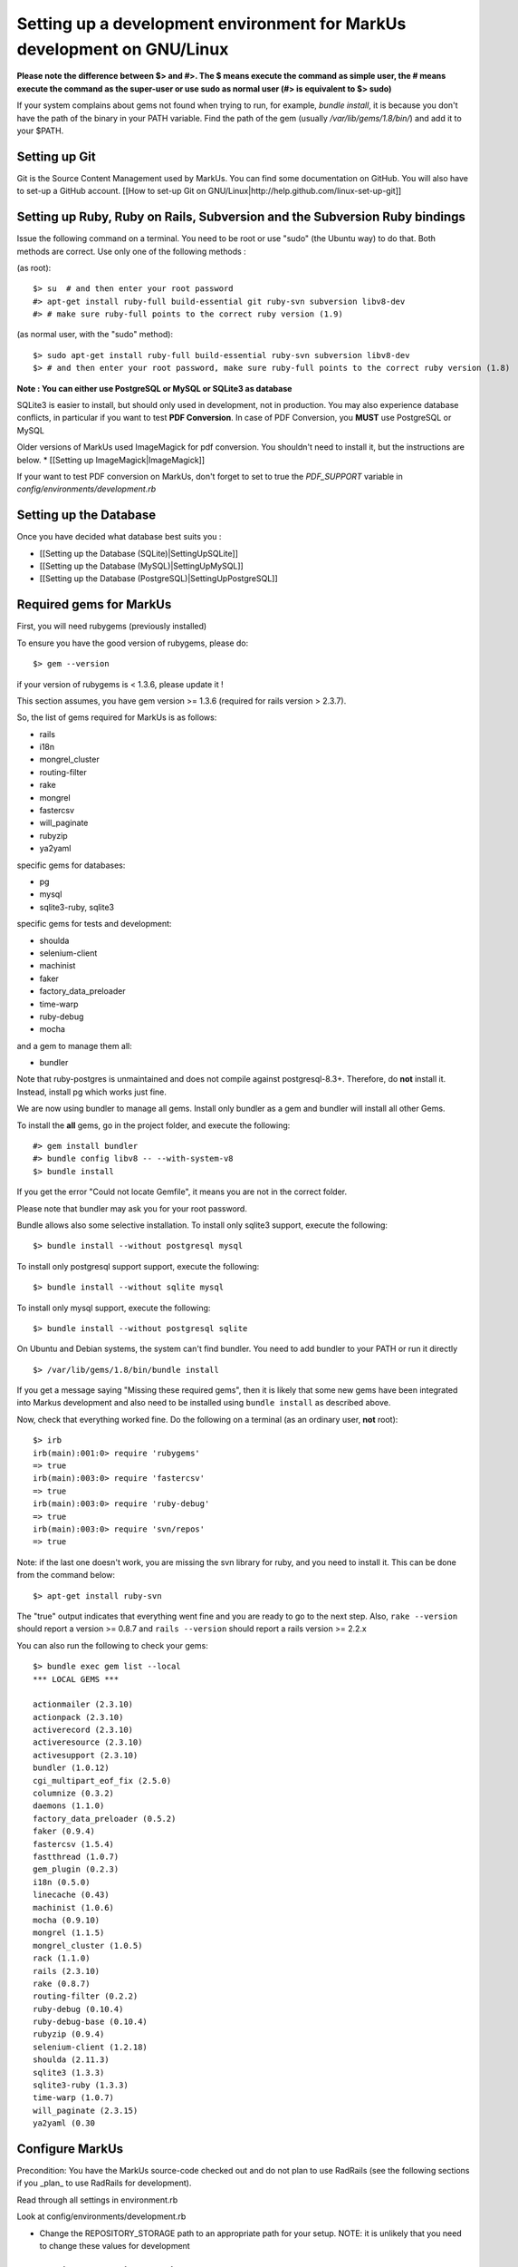 ================================================================================
Setting up a development environment for MarkUs development on GNU/Linux
================================================================================

**Please note the difference between $> and #>. The $ means execute the command
as simple user, the # means execute the command as the super-user or use sudo
as normal user (#> is equivalent to $> sudo)**

If your system complains about gems not found when trying to run, for example,
`bundle install`, it is because you don't have the path of the binary in your
PATH variable. Find the path of the gem (usually `/var/lib/gems/1.8/bin/`) and
add it to your $PATH.

Setting up Git
--------------------------------------------------------------------------------

Git is the Source Content Management used by MarkUs. You can find some
documentation on GitHub. You will also have to set-up a GitHub account. [[How
to set-up Git on GNU/Linux|http://help.github.com/linux-set-up-git]]

Setting up Ruby, Ruby on Rails, Subversion and the Subversion Ruby bindings
--------------------------------------------------------------------------------

Issue the following command on a terminal. You need to be root or use "sudo"
(the Ubuntu way) to do that. Both methods are correct. Use only one of the
following methods :

(as root)::

    $> su  # and then enter your root password
    #> apt-get install ruby-full build-essential git ruby-svn subversion libv8-dev
    #> # make sure ruby-full points to the correct ruby version (1.9)

(as normal user, with the "sudo" method)::

    $> sudo apt-get install ruby-full build-essential ruby-svn subversion libv8-dev
    $> # and then enter your root password, make sure ruby-full points to the correct ruby version (1.8)

**Note : You can either use PostgreSQL or MySQL or SQLite3 as database**

SQLite3 is easier to install, but should only used in development, not in
production. You may also experience database conflicts, in particular if you
want to test **PDF Conversion**. In case of PDF Conversion, you **MUST** use
PostgreSQL or MySQL

Older versions of MarkUs used ImageMagick for pdf conversion. You shouldn't need
to install it, but the instructions are below.
* [[Setting up ImageMagick|ImageMagick]]

If your want to test PDF conversion on MarkUs, don't forget to set to true the
`PDF_SUPPORT` variable in `config/environments/development.rb`


Setting up the Database
--------------------------------------------------------------------------------

Once you have decided what database best suits you :

* [[Setting up the Database (SQLite)|SettingUpSQLite]]
* [[Setting up the Database (MySQL)|SettingUpMySQL]]
* [[Setting up the Database (PostgreSQL)|SettingUpPostgreSQL]]


Required gems for MarkUs
--------------------------------------------------------------------------------

First, you will need rubygems (previously installed)

To ensure you have the good version of rubygems, please do::

    $> gem --version

if your version of rubygems is < 1.3.6, please update it !

This section assumes, you have gem version >= 1.3.6 (required for rails version
> 2.3.7).

So, the list of gems required for MarkUs is as follows:

* rails
* i18n
* mongrel_cluster
* routing-filter
* rake
* mongrel
* fastercsv
* will_paginate
* rubyzip
* ya2yaml

specific gems for databases:

* pg
* mysql
* sqlite3-ruby, sqlite3

specific gems for tests and development:

* shoulda
* selenium-client
* machinist
* faker
* factory_data_preloader
* time-warp
* ruby-debug
* mocha

and a gem to manage them all:

* bundler

Note that ruby-postgres is unmaintained and does not compile against
postgresql-8.3+. Therefore, do **not** install it. Instead, install pg
which works just fine. 

We are now using bundler to manage all gems. Install only bundler as a gem and 
bundler will install all other Gems.

To install the **all** gems, go in the project folder, and execute the following::

    #> gem install bundler
    #> bundle config libv8 -- --with-system-v8
    $> bundle install

If you get the error "Could not locate Gemfile", it means you are not in the
correct folder.

Please note that bundler may ask you for your root password.

Bundle allows also some selective installation. To install only sqlite3
support, execute the following::

    $> bundle install --without postgresql mysql

To install only postgresql support support, execute the following::

    $> bundle install --without sqlite mysql

To install only mysql support, execute the following::

    $> bundle install --without postgresql sqlite

On Ubuntu and Debian systems, the system can't find bundler. You need to add
bundler to your PATH or run it directly ::

    $> /var/lib/gems/1.8/bin/bundle install

If you get a message saying "Missing these required gems", then it is likely
that some new gems have been integrated into Markus development and also need
to be installed using ``bundle install`` as described above.

Now, check that everything worked fine. Do the following on a terminal (as an
ordinary user, **not** root)::

    $> irb
    irb(main):001:0> require 'rubygems'
    => true
    irb(main):003:0> require 'fastercsv'
    => true
    irb(main):003:0> require 'ruby-debug'
    => true
    irb(main):003:0> require 'svn/repos'
    => true

Note: if the last one doesn't work, you are missing the svn library for ruby, and you need to install it. This can be done from the command below:: 

    $> apt-get install ruby-svn
    

The "true" output indicates that everything went fine and you are ready to go
to the next step. Also, ``rake --version`` should report a version >=
0.8.7 and ``rails --version`` should report a rails version >= 2.2.x

You can also run the following to check your gems::

    $> bundle exec gem list --local
    *** LOCAL GEMS ***

    actionmailer (2.3.10)
    actionpack (2.3.10)
    activerecord (2.3.10)
    activeresource (2.3.10)
    activesupport (2.3.10)
    bundler (1.0.12)
    cgi_multipart_eof_fix (2.5.0)
    columnize (0.3.2)
    daemons (1.1.0)
    factory_data_preloader (0.5.2)
    faker (0.9.4)
    fastercsv (1.5.4)
    fastthread (1.0.7)
    gem_plugin (0.2.3)
    i18n (0.5.0)
    linecache (0.43)
    machinist (1.0.6)
    mocha (0.9.10)
    mongrel (1.1.5)
    mongrel_cluster (1.0.5)
    rack (1.1.0)
    rails (2.3.10)
    rake (0.8.7)
    routing-filter (0.2.2)
    ruby-debug (0.10.4)
    ruby-debug-base (0.10.4)
    rubyzip (0.9.4)
    selenium-client (1.2.18)
    shoulda (2.11.3)
    sqlite3 (1.3.3)
    sqlite3-ruby (1.3.3)
    time-warp (1.0.7)
    will_paginate (2.3.15)
    ya2yaml (0.30

Configure MarkUs
--------------------------------------------------------------------------------

Precondition: You have the MarkUs source-code checked out and do not plan to
use RadRails (see the following sections if you _plan_ to use RadRails for
development).

Read through all settings in environment.rb

Look at config/environments/development.rb

* Change the REPOSITORY_STORAGE path to an appropriate path for your setup. NOTE: it is unlikely that you need to change these values for development

Test plain MarkUs installation
--------------------------------------------------------------------------------

If you followed the above installation instructions in order, you should have
a working MarkUs installation (in terms of required software and required
configuration). But first you would need to create the development database,
load relations into it and populate the db with some data. You can do so by
the following series of commands (as non-root user, assuming you are in the
application-root of the MarkUs source code;)(please adapt the following
command)::

    # gets gems that you do not have yet, like thoughtbot-shoulda 
    $> bundle install  --without (postgresql) (sqlite) (mysql)
    $> bundle exec rake db:setup         # creates, initializes, and populates all the databases uncommented in config/database.yml
    $> bundle exec rake test

Note: if you are using RVM, follow [[these instuctions|RVM]] to install subversion into the correct path

Now, you are ready to test your plain MarkUs installation. The most straight
forward way to do this is to start the mongrel server on the command-line. You
can do so by::

    $> bundle exec rails server  #boots up mongrel (or WebRink, if mongrel is not installed/found)

The default admin user is 'a' with any non-empty password. Look at db/seeds.rb for other users.

If this doesn't work try::
    $> rails s

**Common Problems**

If some of the previous commands fail with error message similar to
``LoadError: no such file to load -- \<some-ruby-gem\>``, try to install the
missing Ruby gem by issuing ``gem install \<missing-ruby-gem\>`` and retry the
step which failed.

If everything above went fine: Congratulations! You have a working MarkUs
installation. Go to http://0.0.0.0:3000/ and enjoy MarkUs!

However, since you are a MarkUs developer, this is only _half_ of the game.
You also **need** (yes, this is not optional!) _some_ sort of IDE for MarkUs
development. For instance, the next section describes how to install RadRails
IDE, an Eclipse based Rails development environment. If you plan to use
something _else_ for MarkUs development, such as JEdit (with some tweaks) or
VIM, you should now start configuring them.

But if you _do_ plan to use RadRails for development, you should get rid of
some left-overs from previous steps, so that the following instructions run as
smoothly as possible for you. This is what you'd need to do (If you know what
you are doing, you might find this silly. But this guide tries to give
detailed instructions for Rails newcomers)::

    $> bundle exec rake db:drop          # get rid of the database, created previously (it'll be recreated again later)
    $> rm -rf markus_trunk   # get rid of the MarkUs source code possibly checked out previously (you might do a "cd .." prior to that)

**Happy Coding!**
